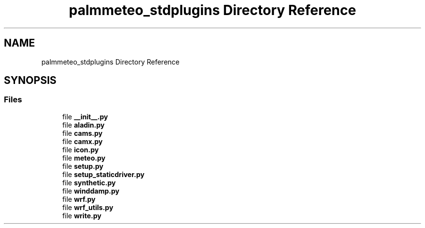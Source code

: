 .TH "palmmeteo_stdplugins Directory Reference" 3 "Fri Jun 27 2025" "PALM-meteo" \" -*- nroff -*-
.ad l
.nh
.SH NAME
palmmeteo_stdplugins Directory Reference
.SH SYNOPSIS
.br
.PP
.SS "Files"

.in +1c
.ti -1c
.RI "file \fB__init__\&.py\fP"
.br
.ti -1c
.RI "file \fBaladin\&.py\fP"
.br
.ti -1c
.RI "file \fBcams\&.py\fP"
.br
.ti -1c
.RI "file \fBcamx\&.py\fP"
.br
.ti -1c
.RI "file \fBicon\&.py\fP"
.br
.ti -1c
.RI "file \fBmeteo\&.py\fP"
.br
.ti -1c
.RI "file \fBsetup\&.py\fP"
.br
.ti -1c
.RI "file \fBsetup_staticdriver\&.py\fP"
.br
.ti -1c
.RI "file \fBsynthetic\&.py\fP"
.br
.ti -1c
.RI "file \fBwinddamp\&.py\fP"
.br
.ti -1c
.RI "file \fBwrf\&.py\fP"
.br
.ti -1c
.RI "file \fBwrf_utils\&.py\fP"
.br
.ti -1c
.RI "file \fBwrite\&.py\fP"
.br
.in -1c
